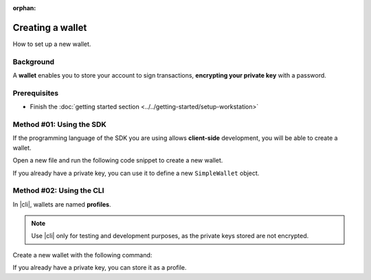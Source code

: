 :orphan:

.. post:: 17 Aug, 2018
    :category: Account
    :excerpt: 1
    :nocomments:

#################
Creating a wallet
#################

How to set up a new wallet.

**********
Background
**********

A **wallet** enables you to store your account to sign transactions, **encrypting your private key** with a password.

*************
Prerequisites
*************

- Finish the :doc:`getting started section <../../getting-started/setup-workstation>`

*************************
Method #01: Using the SDK
*************************

If the programming language of the SDK you are using allows **client-side** development, you will be able to create a wallet.

Open a new file and run the following code snippet to create a new wallet.

.. example-code::

    .. viewsource:: ../../resources/examples/typescript/account/CreatingAnAccountWallet.ts
        :language: typescript
        :start-after:  /* start block 01 */
        :end-before: /* end block 01 */

    .. viewsource:: ../../resources/examples/typescript/account/CreatingAnAccountWallet.js
        :language: javascript
        :start-after:  /* start block 01 */
        :end-before: /* end block 01 */

    .. viewsource:: ../../resources/examples/bash/account/CreatingAnAccountWallet.sh
        :language: bash
        :start-after: #!/bin/sh

If you already have a private key, you can use it to define a new ``SimpleWallet`` object.

.. example-code::

    .. viewsource:: ../../resources/examples/typescript/account/OpeningAnAccountWallet.ts
        :language: typescript
        :start-after:  /* start block 01 */
        :end-before: /* end block 01 */

    .. viewsource:: ../../resources/examples/typescript/account/OpeningAnAccountWallet.js
        :language: javascript
        :start-after:  /* start block 01 */
        :end-before: /* end block 01 */

*************************
Method #02: Using the CLI
*************************

In |cli|, wallets are named **profiles**.

.. note:: Use |cli| only for testing and development purposes, as the private keys stored are not encrypted.

Create a new wallet with the following command:

.. viewsource:: ../../resources/examples/bash/account/CreatingAnAccountWallet.sh
    :language: bash
    :start-after: #!/bin/sh

If you already have a private key, you can store it as a profile.

.. viewsource:: ../../resources/examples/bash/account/OpeningAnAccountWallet.sh
    :language: bash
    :start-after: #!/bin/sh

